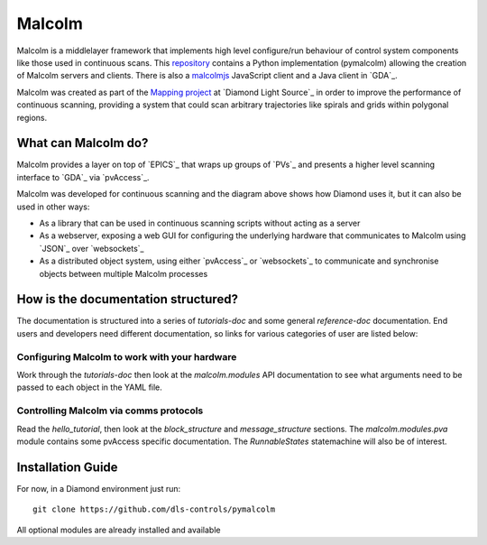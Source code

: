 Malcolm
=======

Malcolm is a middlelayer framework that implements high level configure/run
behaviour of control system components like those used in continuous scans.
This `repository`_ contains a Python implementation (pymalcolm) allowing the
creation of Malcolm servers and clients. There is also a `malcolmjs`_
JavaScript client and a Java client in `GDA`_.

Malcolm was created as part of the `Mapping project`_ at `Diamond Light Source`_
in order to improve the performance of continuous scanning, providing a system
that could scan arbitrary trajectories like spirals and grids within polygonal
regions.

What can Malcolm do?
--------------------

Malcolm provides a layer on top of `EPICS`_ that wraps up groups of `PVs`_ and
presents a higher level scanning interface to `GDA`_ via `pvAccess`_.

.. digraph:: malcolm_dls_usage

    bgcolor=transparent
    node [fontname=Arial fontsize=10 shape=box style=filled fillcolor="#8BC4E9"]
    edge [fontname=Arial fontsize=10 arrowhead=vee]

    {rank=same;Detector EPICS "HDF File"}

    Malcolm [shape=doublecircle]

    GDA -> Malcolm [label="scan.configure()\nscan.run()"]
    Malcolm -> EPICS [label="caput\ncamonitor"]
    Detector -> EPICS [label="Frame data"]
    EPICS -> "HDF File" [label="Frame data"]
    EPICS -> "Motor Controller" [label="Motion trajectory"]


Malcolm was developed for continuous scanning and the diagram above shows
how Diamond uses it, but it can also be used in other ways:

* As a library that can be used in continuous scanning scripts without acting
  as a server
* As a webserver, exposing a web GUI for configuring the underlying hardware
  that communicates to Malcolm using `JSON`_ over `websockets`_
* As a distributed object system, using either `pvAccess`_ or `websockets`_ to
  communicate and synchronise objects between multiple Malcolm processes

How is the documentation structured?
------------------------------------

The documentation is structured into a series of `tutorials-doc` and some
general `reference-doc` documentation. End users and developers need different
documentation, so links for various categories of user are listed below:

Configuring Malcolm to work with your hardware
~~~~~~~~~~~~~~~~~~~~~~~~~~~~~~~~~~~~~~~~~~~~~~

Work through the `tutorials-doc` then look at the `malcolm.modules` API
documentation to see what arguments need to be passed to each object in the YAML
file.

Controlling Malcolm via comms protocols
~~~~~~~~~~~~~~~~~~~~~~~~~~~~~~~~~~~~~~~

Read the `hello_tutorial`, then look at the `block_structure` and
`message_structure` sections. The `malcolm.modules.pva` module contains some
pvAccess specific documentation. The `RunnableStates` statemachine will also
be of interest.


.. _installation_guide:

Installation Guide
------------------

For now, in a Diamond environment just run::

    git clone https://github.com/dls-controls/pymalcolm

All optional modules are already installed and available



.. _repository:
    https://github.com/dls-controls/pymalcolm

.. _malcolmjs:
    https://github.com/dls-controls/malcolmjs

.. _Mapping project:
    https://indico.esss.lu.se/event/357/session/8/contribution/63


